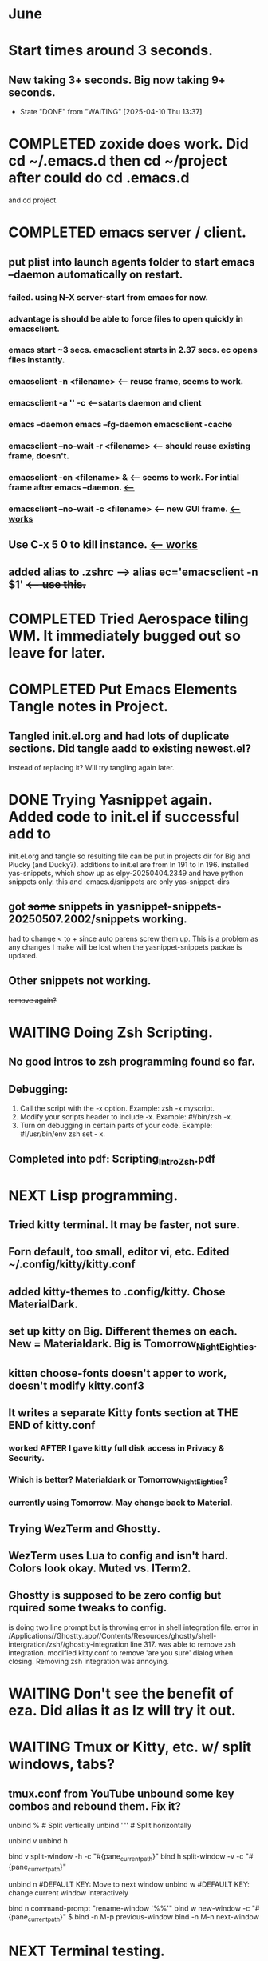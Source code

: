 * June
* Start times around 3 seconds.
** New taking 3+ seconds. Big now taking 9+ seconds.
- State "DONE"       from "WAITING"    [2025-04-10 Thu 13:37]
* COMPLETED zoxide does work. Did cd ~/.emacs.d then cd ~/project after could do cd .emacs.d
CLOSED: [2025-06-09 Mon 10:27]
and cd project.
* COMPLETED emacs server / client.
CLOSED: [2025-05-22 Thu 07:42]
** put plist into launch agents folder to start emacs --daemon automatically on restart.
*** failed. using N-X server-start from emacs for now.
*** advantage is should be able to force files to open quickly in emacsclient.
*** emacs start ~3 secs. emacsclient starts in 2.37 secs. ec opens files instantly.
*** emacsclient -n <filename>  <-- reuse frame, seems to work.
*** emacsclient -a '' -c <--satarts daemon and client
*** emacs --daemon   emacs --fg-daemon emacsclient -cache
*** emacsclient --no-wait -r <filename>   <-- should reuse existing frame, doesn't.
*** emacsclient -cn <filename> &  <-- seems to work. For intial frame after emacs --daemon. _<--_
*** emacsclient --no-wait -c <filename> <-- new GUI frame. _<--works_
** Use C-x 5 0 to kill instance. _<-- works_
**  added alias to .zshrc -->   alias ec='emacsclient -n $1' +<-- use this.+
* COMPLETED Tried Aerospace tiling WM. It immediately bugged out so leave for later.
CLOSED: [2025-06-09 Mon 10:27]
* COMPLETED Put Emacs Elements Tangle notes in Project.
CLOSED: [2025-06-09 Mon 10:27]
** Tangled init.el.org and had lots of duplicate sections. Did tangle aadd to existing newest.el?
instead of replacing it? Will try tangling again later.
* DONE Trying Yasnippet again. Added code to init.el if successful add to
CLOSED: [2025-06-09 Mon 10:27]
init.el.org and tangle so resulting file can be put in projects dir for Big and Plucky (and Ducky?).
additions to init.el are from ln 191 to ln 196.
installed yas-snippets, which show up as elpy-20250404.2349 and have python snippets only.
this and .emacs.d/snippets are only yas-snippet-dirs
** got +some+ snippets in yasnippet-snippets-20250507.2002/snippets working.
had to change < to +  since auto parens screw them up. This is a problem as any changes
I make will be lost when the yasnippet-snippets packae is updated.
** Other snippets not working. 
+remove again?+
* WAITING Doing Zsh Scripting.
** No good intros to zsh programming found so far.
** Debugging:
1. Call the script with the -x option. Example: zsh -x myscript.
2. Modify your scripts header to include -x. Example: #!/bin/zsh -x.
3. Turn on debugging in certain parts of your code. Example: #!/usr/bin/env zsh set - x.
** Completed into pdf: Scripting_Intro_Zsh.pdf
* NEXT Lisp programming.
** Tried kitty terminal.  It may be faster, not sure.
** Forn default, too small, editor vi, etc. Edited ~/.config/kitty/kitty.conf
** added kitty-themes to .config/kitty. Chose MaterialDark.
** set up kitty on Big. Different themes on each. New = Materialdark. Big is Tomorrow_Night_Eighties.
** kitten choose-fonts doesn't apper to work, doesn't modify kitty.conf3
** It writes a separate Kitty fonts section at THE END of kitty.conf
*** worked AFTER I gave kitty full disk access in Privacy & Security.
*** Which is better? Materialdark or Tomorrow_Night_Eighties?
*** currently using Tomorrow. May change back to Material.
** Trying WezTerm and Ghostty.
** WezTerm uses Lua to config and isn't hard. Colors look okay. Muted vs. ITerm2.
** Ghostty is supposed to be zero config but rquired some tweaks to config.
 is doing two line prompt but is throwing error in shell integration file.
error in /Applications//Ghostty.app//Contents/Resources/ghostty/shell-intergration/zsh//ghostty-integration line 317.
was able to remove zsh integration.
modified kitty.conf to remove 'are you sure' dialog when closing. Removing zsh integration was annoying.
* WAITING Don't see the benefit of eza. Did alias it as lz will try it out.
* WAITING Tmux or Kitty, etc. w/ split windows, tabs?
** tmux.conf from YouTube unbound some key combos and rebound them. Fix it?

unbind % # Split vertically
unbind '"' # Split horizontally

unbind v
unbind h

bind v split-window -h -c "#{pane_current_path}"
bind h split-window -v -c "#{pane_current_path}"

unbind n  #DEFAULT KEY: Move to next window
unbind w  #DEFAULT KEY: change current window interactively

bind n command-prompt "rename-window '%%'"
bind w new-window -c "#{pane_current_path}"
$
bind -n M-p previous-window
bind -n M-n next-window

* NEXT Terminal testing.
*** Changed Wezterm theme to MaterialDesignColors, trouble changing bg.
to 344449 <-- which is the color that the Material Design theme I d.l.'s for iTerm2 uses.
I did change Ghostty and Kitty themes on New to use that color for background. I term already uses it.
Speed?. <-- variable all show lag at some point.
icon size - Jetbrainsmono has larger icons. 
*** Changed all terms to 263238
this is from Martin Seeler's Material Design iTerm2 theme Material Design.
*** Changed font on all from Hack Nerd Font to JetBrainsMono Nerd Font.
Gave larger padding (space between lines) and larger icons, which is nice. This is default on wezterm.
*** wezterm: config.window_close_confirmation = 'NeverPrompt'
now wezterm does not prompt 'Are you sure?' when quitting.
*** wezterm can't get rid of tab bar.
*** All terms on New seem to have trouble picking up changes at some point.
*** Ghostty on Big is not picking up changes to config. <-- wait, now it is. 
changed permissions to 666 sizing worked. Color seems fine on Big, not on new (moritor or app?)
* Ghostty on new not doing title, seems to not pick up config changes.
*** won't do path as title, even using same config as Big.
*** Kitty seems reliable. tweaked config.
